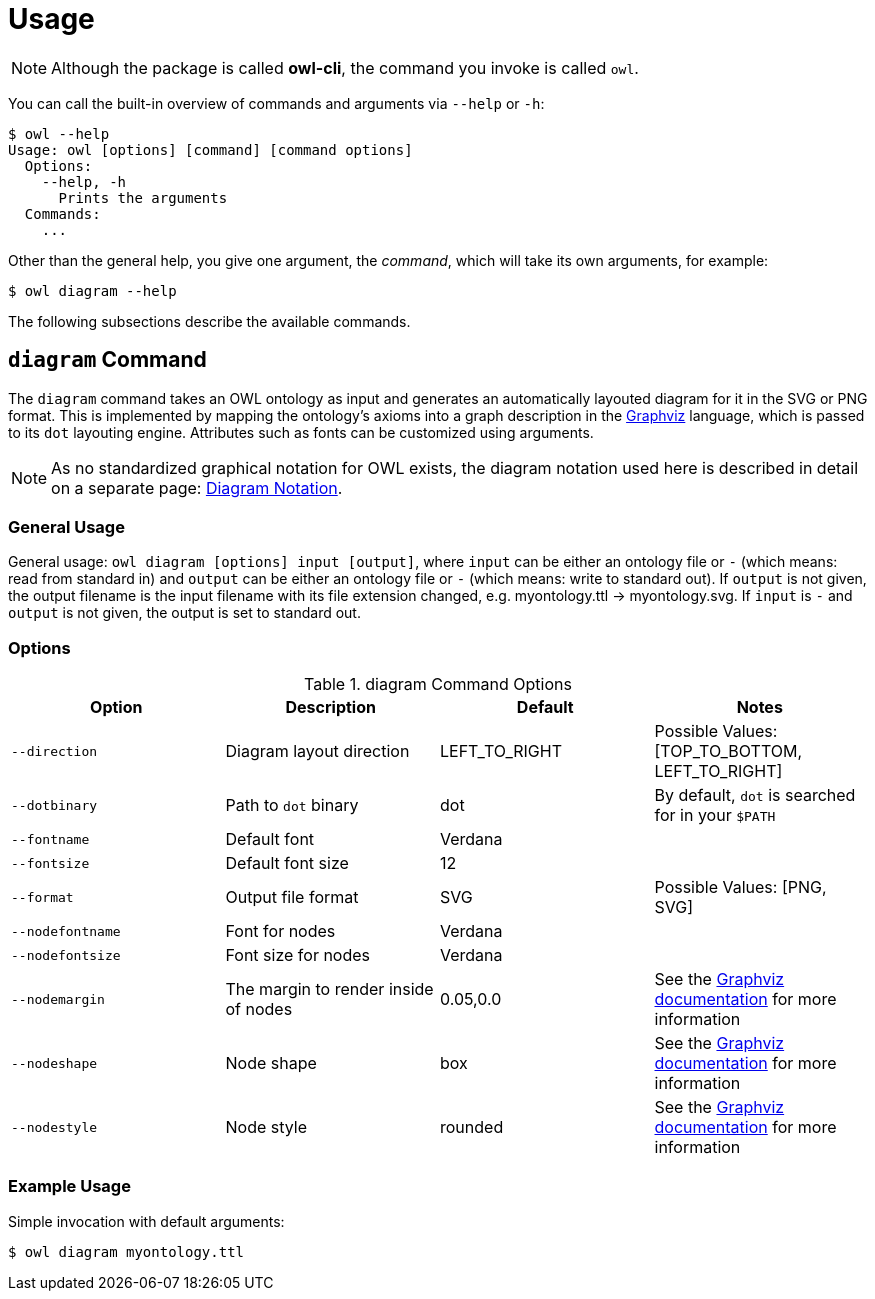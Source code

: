 // -*- fill-column: 100; -*-
= Usage

NOTE: Although the package is called *owl-cli*, the command you invoke is called `owl`.

You can call the built-in overview of commands and arguments via `--help` or `-h`:

[source,shell]
----
$ owl --help
Usage: owl [options] [command] [command options]
  Options:
    --help, -h
      Prints the arguments
  Commands:
    ...
----

Other than the general help, you give one argument, the _command_, which will
take its own arguments, for example:

[source,shell]
----
$ owl diagram --help
----

The following subsections describe the available commands.

== `diagram` Command

The `diagram` command takes an OWL ontology as input and generates an
automatically layouted diagram for it in the SVG or PNG format. This is
implemented by mapping the ontology's axioms into a graph description in the
https://www.graphviz.org/[Graphviz] language, which is passed to its `dot`
layouting engine. Attributes such as fonts can be customized using arguments.

NOTE: As no standardized graphical notation for OWL exists, the diagram notation
used here is described in detail on a separate page:
xref:diagram-notation.adoc[Diagram Notation].

[#diagram-usage]
=== General Usage

General usage: `owl diagram [options] input [output]`, where `input` can be
either an ontology file or `-` (which means: read from standard in) and `output`
can be either an ontology file or `-` (which means: write to standard out). If
`output` is not given, the output filename is the input filename with its file
extension changed, e.g. myontology.ttl -> myontology.svg. If `input` is `-` and
`output` is not given, the output is set to standard out.

[#diagram-options]
=== Options

.diagram Command Options
[cols="<,<,<,<", options="header"]
|===
|Option|Description|Default|Notes

|`--direction`
|Diagram layout direction
|LEFT_TO_RIGHT
|Possible Values: [TOP_TO_BOTTOM, LEFT_TO_RIGHT]

|`--dotbinary`
|Path to `dot` binary
|dot
|By default, `dot` is searched for in your `$PATH`

|`--fontname`
|Default font
|Verdana
|

|`--fontsize`
|Default font size
|12
|

|`--format`
|Output file format
|SVG
|Possible Values: [PNG, SVG]

|`--nodefontname`
|Font for nodes
|Verdana
|

|`--nodefontsize`
|Font size for nodes
|Verdana
|

|`--nodemargin`
|The margin to render inside of nodes
|0.05,0.0
|See the https://www.graphviz.org/doc/info/attrs.html#d:margin[Graphviz
 documentation] for more information

|`--nodeshape`
|Node shape
|box
|See the https://www.graphviz.org/doc/info/shapes.html[Graphviz documentation]
 for more information

|`--nodestyle`
|Node style
|rounded
|See the https://www.graphviz.org/doc/info/attrs.html#k:style[Graphviz
 documentation] for more information

|===

[#diagram-example-usage]
=== Example Usage

Simple invocation with default arguments:

[source,shell]
----
$ owl diagram myontology.ttl
----
